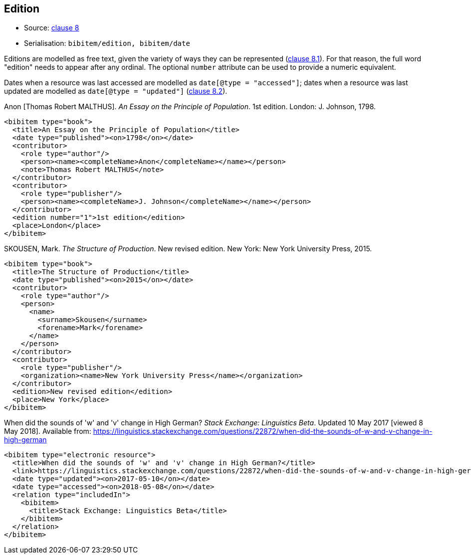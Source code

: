 
[[edition]]
== Edition

* Source: <<iso690,clause 8>>
* Serialisation: `bibitem/edition, bibitem/date`

Editions are modelled as free text, given the variety of ways they can be represented
(<<iso690,clause 8.1>>).
For that reason, the full word "edition" needs to appear after any ordinal.
The optional `number` attribute can be used to provide a numeric equivalent.

Dates when a resource was last accessed are modelled as `date[@type = "accessed"]`;
dates when a resource was last updated are modelled as `date[@type = "updated"]`
(<<iso690,clause 8.2>>).

====
Anon [Thomas Robert MALTHUS]. _An Essay on the Principle of Population_. 1st edition.
London: J. Johnson, 1798.

[source,xml]
--
<bibitem type="book">
  <title>An Essay on the Principle of Population</title>
  <date type="published"><on>1798</on></date>
  <contributor>
    <role type="author"/>
    <person><name><completeName>Anon</completeName></name></person>
    <note>Thomas Robert MALTHUS</note>
  </contributor>
  <contributor>
    <role type="publisher"/>
    <person><name><completeName>J. Johnson</completeName></name></person>
  </contributor>
  <edition number="1">1st edition</edition>
  <place>London</place>
</bibitem>
--
====

====
SKOUSEN, Mark. _The Structure of Production_. New revised edition.
New York: New York University Press, 2015.

[source,xml]
--
<bibitem type="book">
  <title>The Structure of Production</title>
  <date type="published"><on>2015</on></date>
  <contributor>
    <role type="author"/>
    <person>
      <name>
        <surname>Skousen</surname>
        <forename>Mark</forename>
      </name>
    </person>
  </contributor>
  <contributor>
    <role type="publisher"/>
    <organization><name>New York University Press</name></organization>
  </contributor>
  <edition>New revised edition</edition>
  <place>New York</place>
</bibitem>
--
====

====
When did the sounds of 'w' and 'v' change in High German?
_Stack Exchange: Linguistics Beta_.
Updated 10 May 2017 [viewed 8 May 2018].
Available from: https://linguistics.stackexchange.com/questions/22872/when-did-the-sounds-of-w-and-v-change-in-high-german

[source,xml]
--
<bibitem type="electronic resource">
  <title>When did the sounds of 'w' and 'v' change in High German?</title>
  <link>https://linguistics.stackexchange.com/questions/22872/when-did-the-sounds-of-w-and-v-change-in-high-german</link>
  <date type="updated"><on>2017-05-10</on></date>
  <date type="accessed"><on>2018-05-08</on></date>
  <relation type="includedIn">
    <bibitem>
      <title>Stack Exchange: Linguistics Beta</title>
    </bibitem>
  </relation>
</bibitem>
--
====
